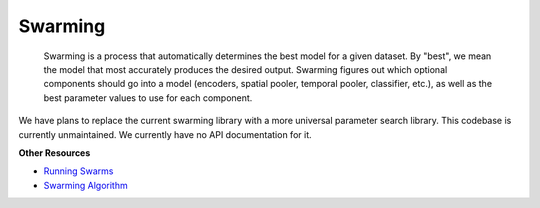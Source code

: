 Swarming
--------

    Swarming is a process that automatically determines the best model for a
    given dataset. By "best", we mean the model that most accurately produces
    the desired output. Swarming figures out which optional components should go
    into a model (encoders, spatial pooler, temporal pooler, classifier, etc.),
    as well as the best parameter values to use for each component.

We have plans to replace the current swarming library with a more universal
parameter search library. This codebase is currently unmaintained. We currently
have no API documentation for it.

.. raw:: html

    <div>
        <iframe width="560" height="315" src="https://www.youtube.com/embed/xYPKjKQ4YZ0" frameborder="0" allowfullscreen></iframe>
    </div>

**Other Resources**

- `Running Swarms <https://github.com/numenta/nupic/wiki/Running-Swarms>`_
- `Swarming Algorithm <https://github.com/numenta/nupic/wiki/Swarming-Algorithm>`_
